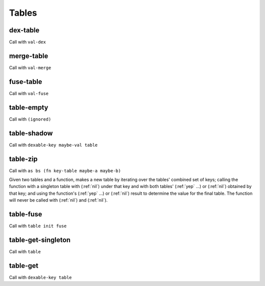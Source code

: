 Tables
======


.. _dex-table:

dex-table
---------

Call with ``val-dex``

.. todo:: Document this.


.. _merge-table:

merge-table
-----------

Call with ``val-merge``

.. todo:: Document this.


.. _fuse-table:

fuse-table
----------

Call with ``val-fuse``

.. todo:: Document this.


.. _table-empty:

table-empty
-----------

Call with ``(ignored)``

.. todo:: Document this.


.. _table-shadow:

table-shadow
------------

Call with ``dexable-key maybe-val table``

.. todo:: Document this.


.. _table-zip:

table-zip
---------

Call with ``as bs (fn key-table maybe-a maybe-b)``

Given two tables and a function, makes a new table by iterating over the tables' combined set of keys; calling the function with a singleton table with (:ref:`nil`) under that key and with both tables' (:ref:`yep` ...) or (:ref:`nil`) obtained by that key; and using the function's (:ref:`yep` ...) or (:ref:`nil`) result to determine the value for the final table. The function will never be called with (:ref:`nil`) and (:ref:`nil`).


.. _table-fuse:

table-fuse
----------

Call with ``table init fuse``

.. todo:: Document this.

..
  TODO: See if we can add these notes to the documentation.
  
  NOTE: Due to :ref:`table-fuse`, clients can see the contents of the table as a finite multiset of values, even if they don't have the keys. Due to :ref:`table-fuse`, :ref:`table-zip`, and :ref:`procure-sub-ns-table`, they can observe keys in terms of other keys, but they still can't view them directly.
  
  If you want a table where clients can iterate over the keys too, make a table where the values are key-value pairs.
  
  If you want a table where clients can't see the values unless they know the keys, try using values that are themselves encapsulated, or try holding the table inside something encapsulated. (This is really open-ended advice, but there are also many possible interpretations of this requirement.)
  
  If you want a table where multiplicity of values doesn't matter, try defining an encapsulated type that replicates most of the table operations but requires a dex for values (in addition to a dex for keys) and only allows :ref:`table-fuse` for a merge, not a general fuse.
  
  If you want an orderless collection whose equality with other collections is based only on what elements are present, and not which keys they're looked up by, try using the same value as both the key and the value.


.. _table-get-singleton:

table-get-singleton
-------------------

Call with ``table``

.. todo:: Document this.

..
  TODO: See if we really need this. It seems like a base case of :ref:`table-fuse` or something.


.. _table-get:

table-get
---------

Call with ``dexable-key table``

.. todo:: Document this.

..
  NOTE: Due to :ref:`table-zip` and :ref:`table-fuse`, this is redundant, but we keep it for efficiency.
